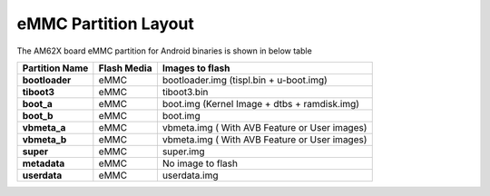 =====================
eMMC Partition Layout
=====================

The AM62X board eMMC partition for Android binaries is shown in below table

+------------------------+------------------+----------------------------------------------------+
| **Partition Name**     |  **Flash Media** | Images to flash                                    |
+========================+==================+====================================================+
| **bootloader**         | eMMC             | bootloader.img (tispl.bin + u-boot.img)            |
+------------------------+------------------+----------------------------------------------------+
| **tiboot3**            | eMMC             | tiboot3.bin                                        |
+------------------------+------------------+----------------------------------------------------+
| **boot_a**             | eMMC             | boot.img (Kernel Image + dtbs + ramdisk.img)       |
+------------------------+------------------+----------------------------------------------------+
| **boot_b**             | eMMC             | boot.img                                           |
+------------------------+------------------+----------------------------------------------------+
| **vbmeta_a**           | eMMC             | vbmeta.img ( With AVB Feature or User images)      |
+------------------------+------------------+----------------------------------------------------+
| **vbmeta_b**           | eMMC             | vbmeta.img ( With AVB Feature or User images)      |
+------------------------+------------------+----------------------------------------------------+
| **super**              | eMMC             | super.img                                          |
+------------------------+------------------+----------------------------------------------------+
| **metadata**           | eMMC             | No image to flash                                  |
+------------------------+------------------+----------------------------------------------------+
| **userdata**           | eMMC             | userdata.img                                       |
+------------------------+------------------+----------------------------------------------------+


